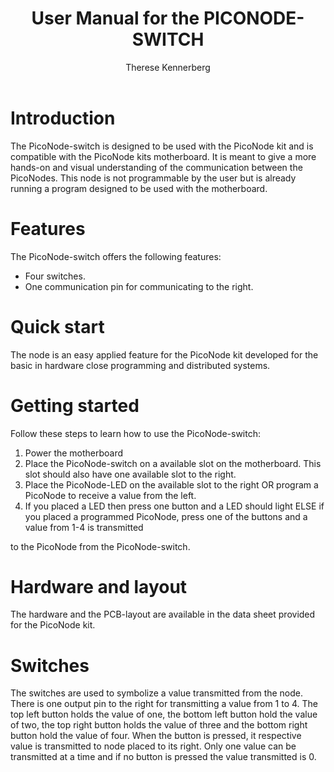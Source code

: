 #+TITLE: User Manual for the PICONODE-SWITCH
#+AUTHOR: Therese Kennerberg
# Fancy links
#+LATEX_HEADER: \usepackage{xcolor}
#+LATEX_HEADER: \hypersetup{colorlinks, linkcolor={red!50!black}, citecolor={blue!50!black}, urlcolor={blue!80!black}}

* Introduction
The PicoNode-switch is designed to be used with the PicoNode kit and is compatible with the PicoNode kits motherboard.
It is meant to give a more hands-on and visual understanding of the communication between the PicoNodes.
This node is not programmable by the user but is already running a program designed to be used with the motherboard.
* Features
The PicoNode-switch offers the following features:
- Four switches.
- One communication pin for communicating to the right.
* Quick start
The node is an easy applied feature for the PicoNode kit developed for the basic in hardware close programming and distributed systems.
* Getting started
Follow these steps to learn how to use the PicoNode-switch:
1. Power the motherboard
2. Place the PicoNode-switch on a available slot on the motherboard. This slot should also have one available slot to the right.
3. Place the PicoNode-LED on the available slot to the right OR program a PicoNode to receive a value from the left.
4. If you placed a LED then press one button and a LED should light ELSE if you placed a programmed PicoNode, press one of the buttons and a value from 1-4 is transmitted
to the PicoNode from the PicoNode-switch.
* Hardware and layout
The hardware and the PCB-layout are available in the data sheet provided for the PicoNode kit.
* Switches
The switches are used to symbolize a value transmitted from the node. There is one output pin to the right for transmitting a value from 1 to 4.
The top left button holds the value of one, the bottom left button hold the value of two, the top right button holds the value of three and the bottom right button hold the value of
four. When the button is pressed, it respective value is transmitted to node placed to its right. Only one value can be transmitted at a time and if no button is pressed the value transmitted is 0.
